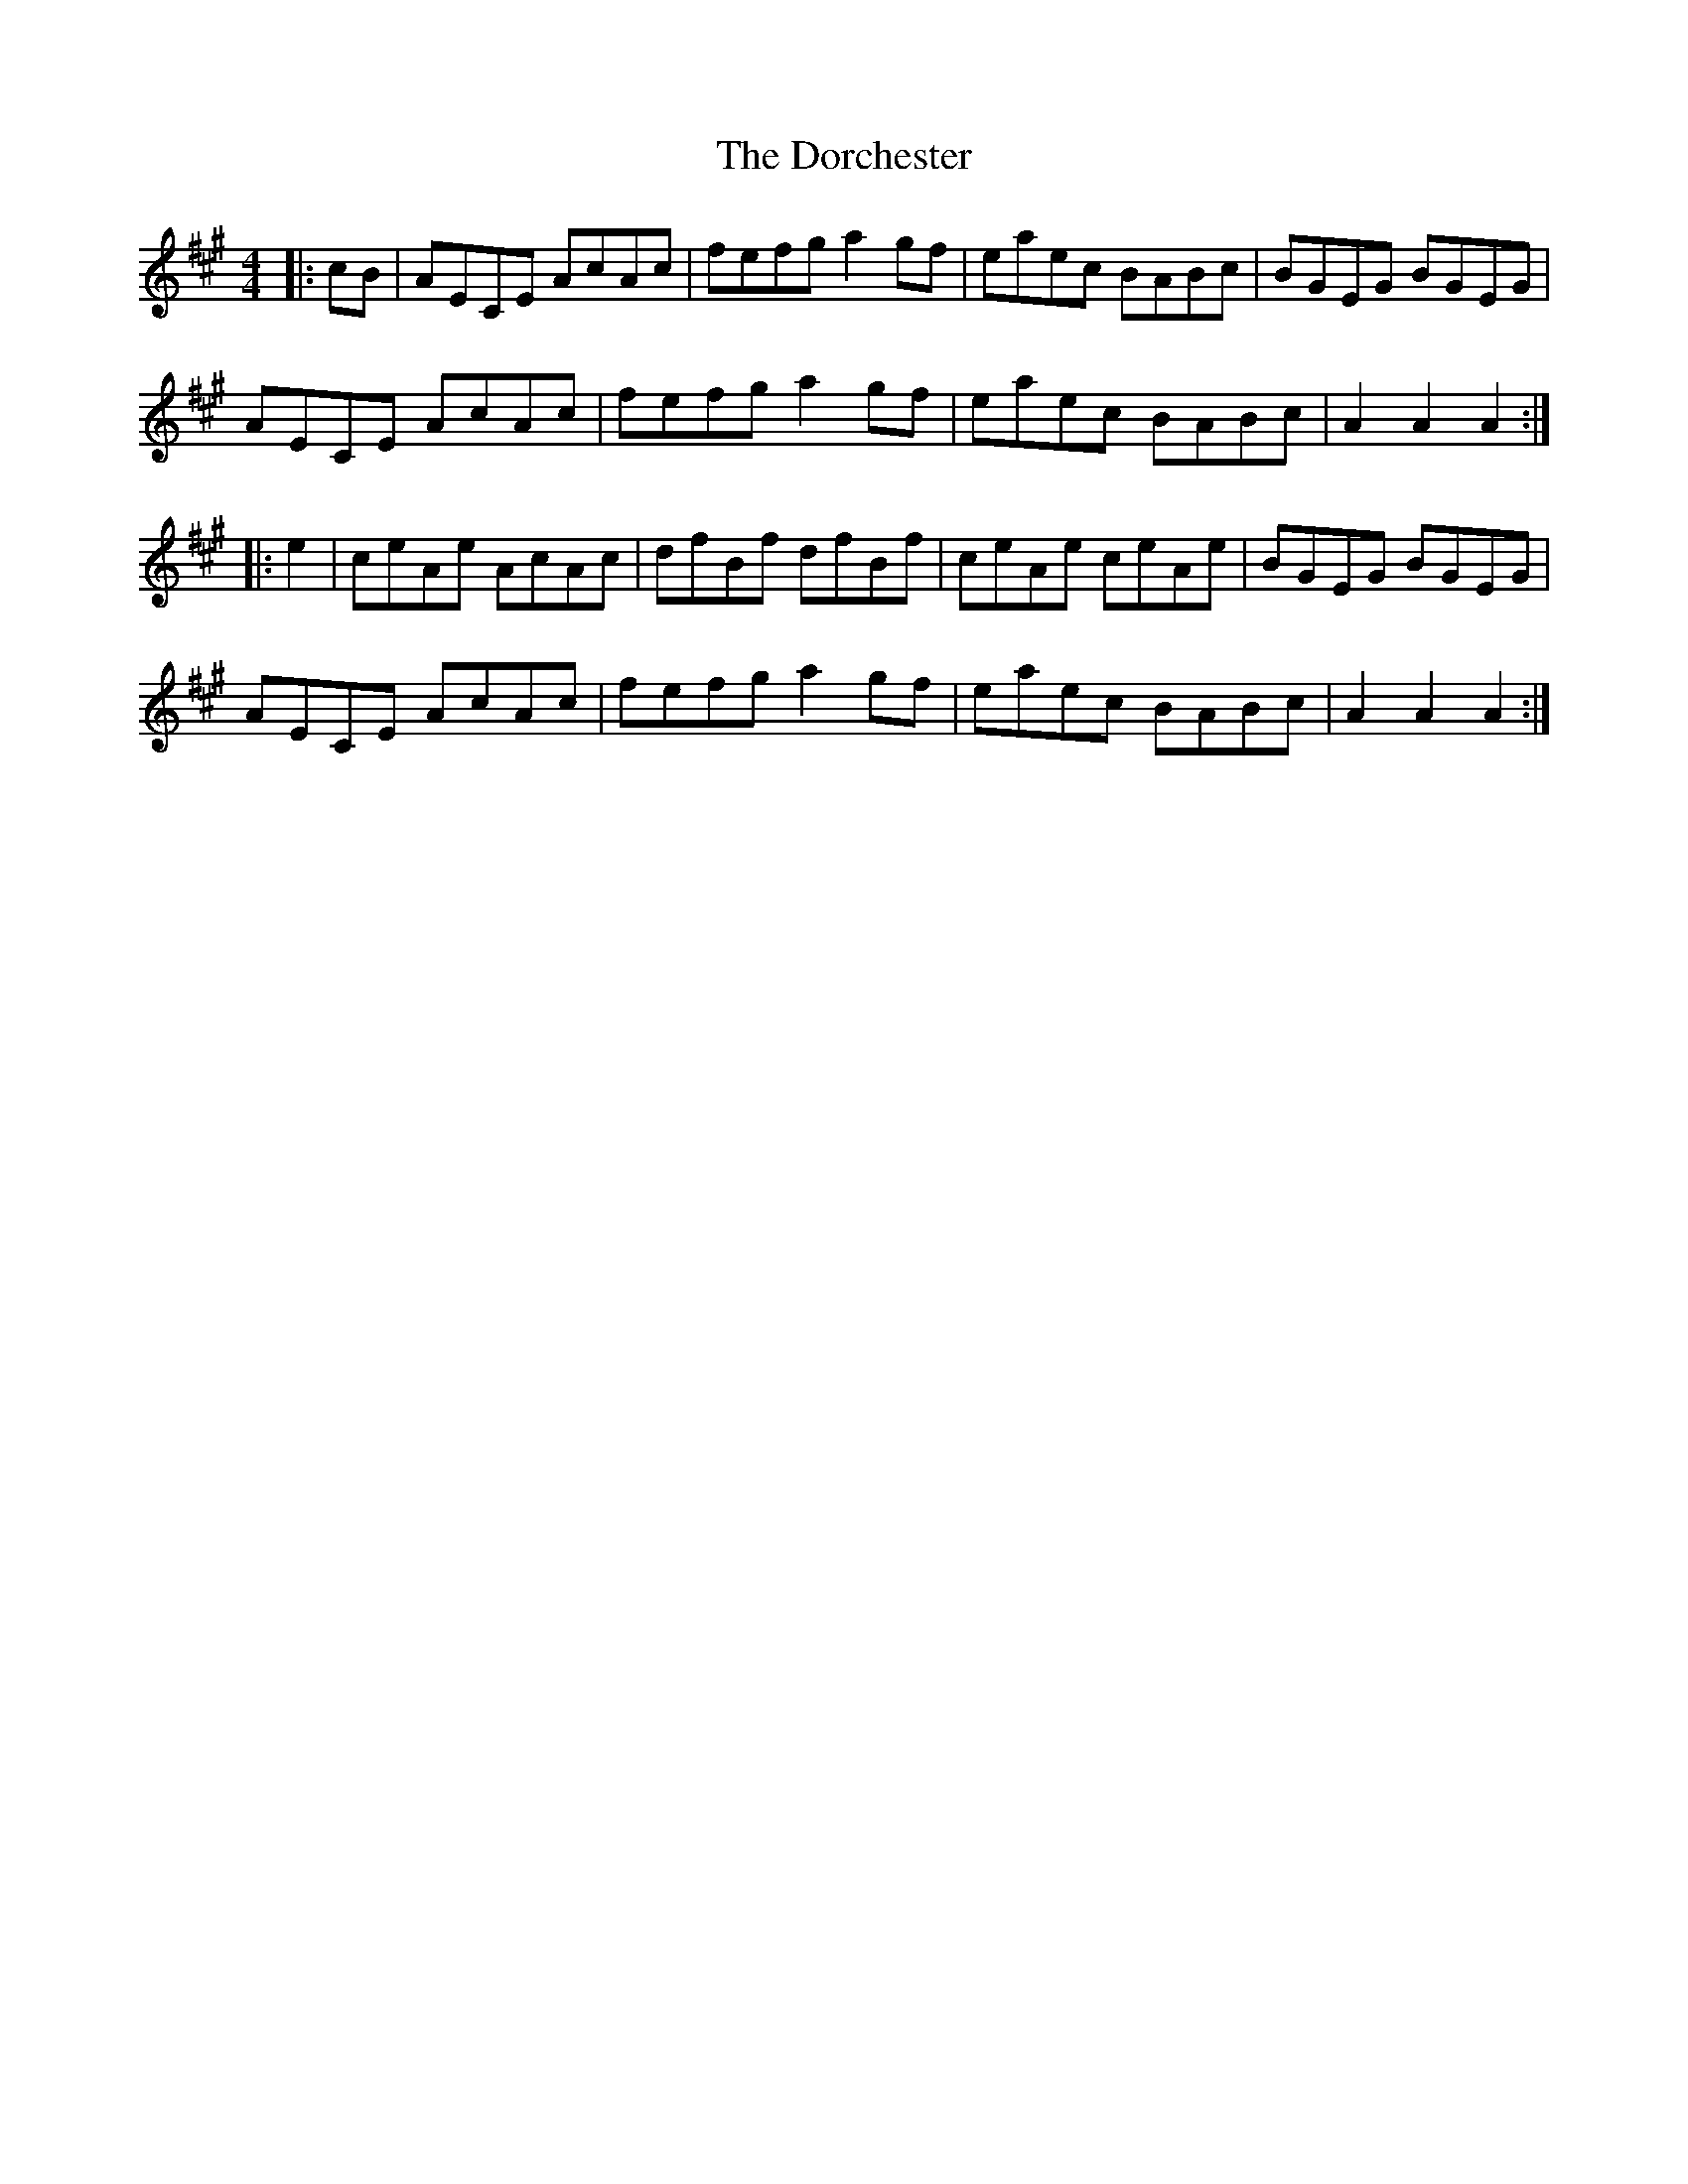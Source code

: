 X: 10545
T: Dorchester, The
R: hornpipe
M: 4/4
K: Amajor
|:cB|AECE AcAc|fefg a2gf|eaec BABc|BGEG BGEG|
AECE AcAc|fefg a2 gf|eaec BABc|A2 A2 A2:|
|:e2|ceAe AcAc|dfBf dfBf|ceAe ceAe|BGEG BGEG|
AECE AcAc|fefg a2 gf|eaec BABc|A2 A2 A2:|

